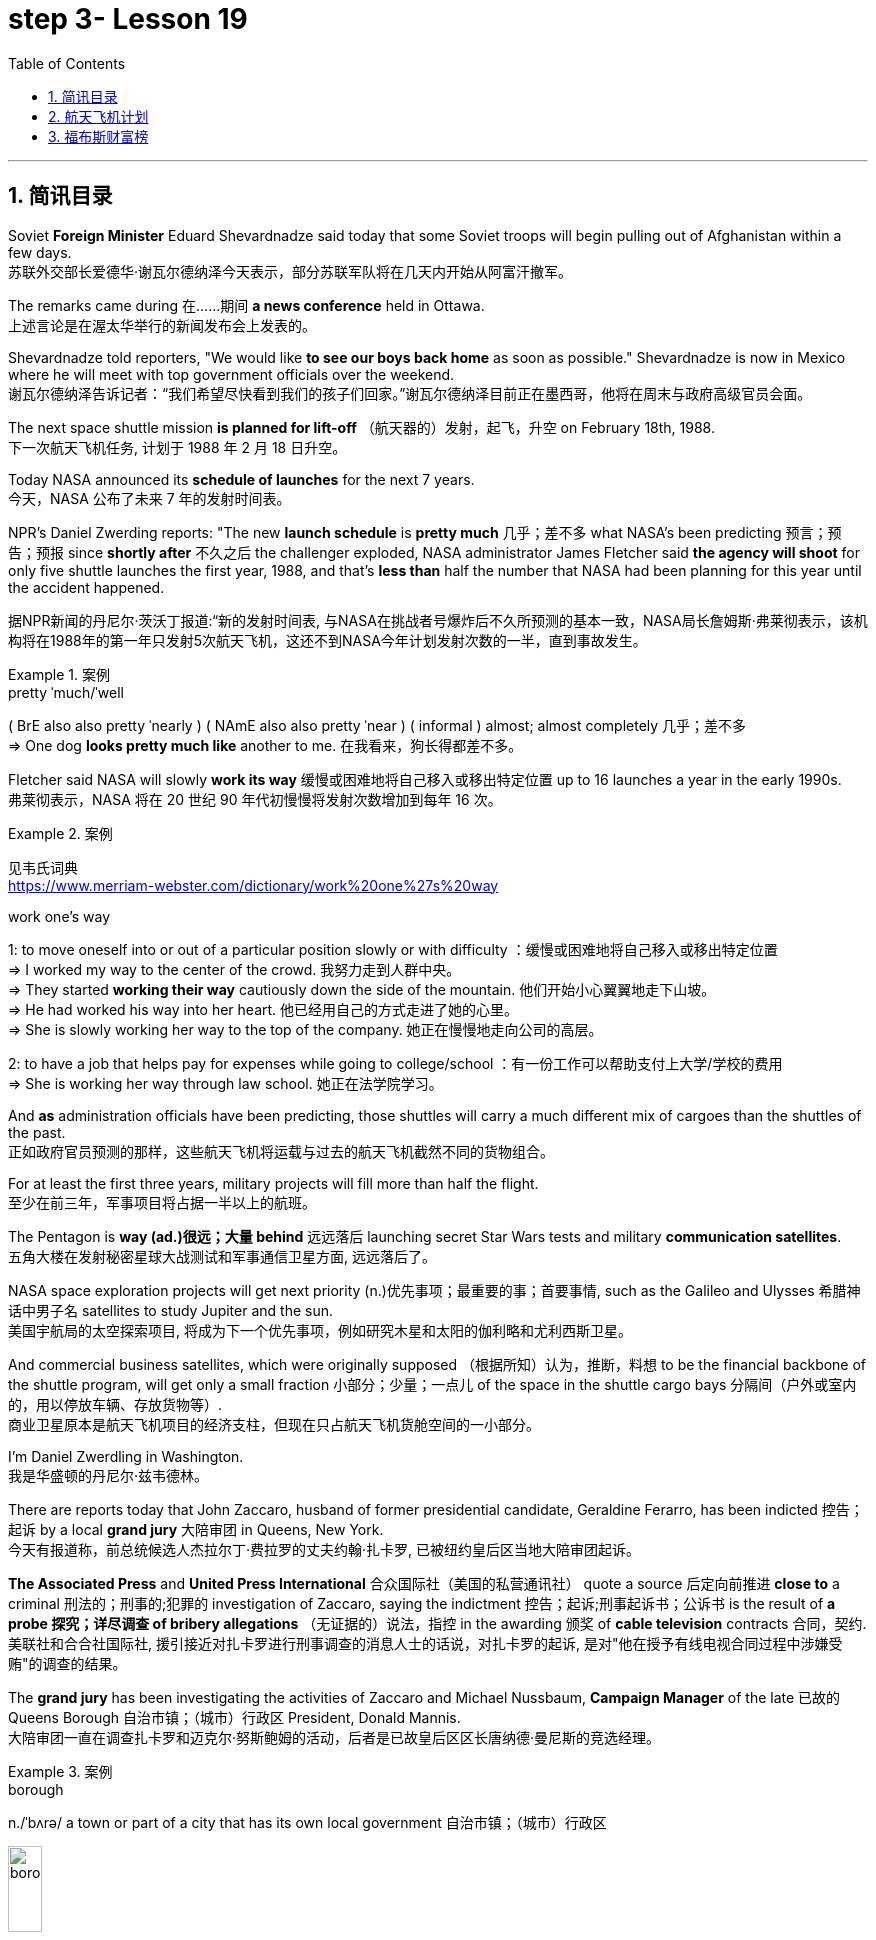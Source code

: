 
= step 3- Lesson 19
:toc: left
:toclevels: 3
:sectnums:
:stylesheet: ../../+ 000 eng选/美国高中历史教材 American History ： From Pre-Columbian to the New Millennium/myAdocCss.css

'''

== 简讯目录

Soviet *Foreign Minister* Eduard Shevardnadze said today that some Soviet troops will begin pulling out of Afghanistan within a few days. +
苏联外交部长爱德华·谢瓦尔德纳泽今天表示，部分苏联军队将在几天内开始从阿富汗撤军。

The remarks came during 在……期间 *a news conference* held in Ottawa. +
上述言论是在渥太华举行的新闻发布会上发表的。

Shevardnadze told reporters, "We would like *to see our boys back home* as soon as possible." Shevardnadze is now in Mexico where he will meet with top government officials over the weekend. +
谢瓦尔德纳泽告诉记者：“我们希望尽快看到我们的孩子们回家。”谢瓦尔德纳泽目前正在墨西哥，他将在周末与政府高级官员会面。

The next space shuttle mission *is planned for lift-off* （航天器的）发射，起飞，升空 on February 18th, 1988. +
下一次航天飞机任务, 计划于 1988 年 2 月 18 日升空。

Today NASA announced its *schedule of launches* for the next 7 years. +
今天，NASA 公布了未来 7 年的发射时间表。

NPR's Daniel Zwerding reports: "The new *launch schedule* is *pretty much* 几乎；差不多 what NASA's been predicting 预言；预告；预报 since *shortly after* 不久之后 the challenger exploded, NASA administrator James Fletcher said *the agency will shoot* for only five shuttle launches the first year, 1988, and that's *less than* half the number that NASA had been planning for this year until the accident happened. +

据NPR新闻的丹尼尔·茨沃丁报道:“新的发射时间表, 与NASA在挑战者号爆炸后不久所预测的基本一致，NASA局长詹姆斯·弗莱彻表示，该机构将在1988年的第一年只发射5次航天飞机，这还不到NASA今年计划发射次数的一半，直到事故发生。

.案例
====
.pretty ˈmuch/ˈwell
( BrE also also pretty ˈnearly ) ( NAmE also also pretty ˈnear ) ( informal ) almost; almost completely 几乎；差不多 +
=> One dog *looks pretty much like* another to me. 在我看来，狗长得都差不多。
====

Fletcher said NASA will slowly *work its way* 缓慢或困难地将自己移入或移出特定位置 up to 16 launches a year in the early 1990s. +
弗莱彻表示，NASA 将在 20 世纪 90 年代初慢慢将发射次数增加到每年 16 次。

.案例
====
见韦氏词典 +
https://www.merriam-webster.com/dictionary/work%20one%27s%20way

.work one's way
1: to move oneself into or out of a particular position slowly or with difficulty
：缓慢或困难地将自己移入或移出特定位置 +
=> I worked my way to the center of the crowd. 我努力走到人群中央。 +
=> They started *working their way* cautiously down the side of the mountain. 他们开始小心翼翼地走下山坡。 +
=> He had worked his way into her heart. 他已经用自己的方式走进了她的心里。 +
=> She is slowly working her way to the top of the company. 她正在慢慢地走向公司的高层。 +

2: to have a job that helps pay for expenses while going to college/school
：有一份工作可以帮助支付上大学/学校的费用 +
=> She is working her way through law school. 她正在法学院学习。
====


And *as* administration officials have been predicting, those shuttles will carry a much different mix of cargoes than the shuttles of the past. +
正如政府官员预测的那样，这些航天飞机将运载与过去的航天飞机截然不同的货物组合。

For at least the first three years, military projects will fill more than half the flight. +
至少在前三年，军事项目将占据一半以上的航班。

The Pentagon is *way (ad.)很远；大量 behind* 远远落后 launching secret Star Wars tests and military *communication satellites*.  +
五角大楼在发射秘密星球大战测试和军事通信卫星方面, 远远落后了。

NASA space exploration projects will get next priority (n.)优先事项；最重要的事；首要事情, such as the Galileo and Ulysses 希腊神话中男子名 satellites to study Jupiter and the sun. +
美国宇航局的太空探索项目, 将成为下一个优先事项，例如研究木星和太阳的伽利略和尤利西斯卫星。

And commercial business satellites, which were originally supposed （根据所知）认为，推断，料想 to be the financial backbone of the shuttle program, will get only a small fraction 小部分；少量；一点儿 of the space in the shuttle cargo bays 分隔间（户外或室内的，用以停放车辆、存放货物等）. +
商业卫星原本是航天飞机项目的经济支柱，但现在只占航天飞机货舱空间的一小部分。

I'm Daniel Zwerdling in Washington.  +
我是华盛顿的丹尼尔·兹韦德林。


There are reports today that John Zaccaro, husband of former presidential candidate, Geraldine Ferarro, has been indicted 控告；起诉 by a local *grand jury* 大陪审团 in Queens, New York. +
今天有报道称，前总统候选人杰拉尔丁·费拉罗的丈夫约翰·扎卡罗, 已被纽约皇后区当地大陪审团起诉。

*The Associated Press* and *United Press International* 合众国际社（美国的私营通讯社） quote a source 后定向前推进 *close to* a criminal 刑法的；刑事的;犯罪的 investigation of Zaccaro, saying the indictment 控告；起诉;刑事起诉书；公诉书 is the result of *a probe 探究；详尽调查 of bribery allegations* （无证据的）说法，指控 in the awarding 颁奖 of *cable television* contracts 合同，契约. +
美联社和合合社国际社, 援引接近对扎卡罗进行刑事调查的消息人士的话说，对扎卡罗的起诉, 是对"他在授予有线电视合同过程中涉嫌受贿"的调查的结果。

The *grand jury* has been investigating the activities of Zaccaro and Michael Nussbaum, *Campaign Manager* of the late 已故的 Queens Borough  自治市镇；（城市）行政区 President, Donald Mannis. +
大陪审团一直在调查扎卡罗和迈克尔·努斯鲍姆的活动，后者是已故皇后区区长唐纳德·曼尼斯的竞选经理。

.案例
====
.borough
n./ˈbʌrə/ a town or part of a city that has its own local government 自治市镇；（城市）行政区

image:../img/borough.jpg[,20%]

====

'''

== 航天飞机计划


If you want to watch the next space shuttle take-off, mark your calendar for February 18th, 1988. +
如果您想观看下一次航天飞机的起飞，请将您的日历标记为 1988 年 2 月 18 日。

That is according to NASA's official new 7-year space shuttle schedule announced today. +
这是根据 NASA 今天公布的官方新的 7 年航天飞机时间表得出的。

NPR's Daniel Zwerdling reports: "During the first year, 1988, the agency plans (v.) to launch only 5 shuttles, less than half the number they'd been planning to launch this year until the Challenger accident happened. +
据NPR新闻的丹尼尔·茨沃德林报道:“在1988年的第一年，该机构计划只发射5架航天飞机，不到今年计划发射数量的一半，直到挑战者号事故发生。

In 1989, they'll launch 10 shuttles, and then slowly *work their way* up to 16 flights a year in the early '90s. +
1989 年，他们将发射 10 架航天飞机，然后在 90 年代初慢慢增加到每年 16 架次。

By then, the Agency officials said today, they'll have built the new 4th safer shuttle *although* they don't know yet  （用于否定句和疑问句，谈论尚未发生但可能发生的事） exactly where they'll get the money and they'll start building a permanent space station. +
该机构官员今天表示，到那时，他们将建造第四艘更安全的新航天飞机，尽管他们还不知道具体从哪里获得资金，并且他们将开始建造一个永久性空间站。

.案例
====
.yet
(ad.)used in negative sentences and questions to talk about sth that has not happened but that you expect to happen （用于否定句和疑问句，谈论尚未发生但可能发生的事）
( BrE ) +
=> I *haven't received* a letter from him *yet*. 我还没有收到他的信呢。 +
=> ‘Are you ready?' ‘No, *not yet*.' “你准备好了吗？”“还没有。” +
=> We *have yet to decide* what action to take (= We *have not decided* what action to take) . 我们尚未决定采取何种行动。
====

The new shuttle program looks a lot more sober 未醉;持重的；冷静的 than the previous one did. +
新的航天飞机计划看起来比之前的要清醒得多。

"No," said NASA administrator James Fletcher, "there are no specific plans to send up another teacher or journalist. +
“不，”美国宇航局局长詹姆斯·弗莱彻说，“没有具体计划派出另一名教师或记者。

Until the Challenger exploded, of course, NASA was holding a widely publicized competition to send a reporter into space." +
当然，在挑战者号爆炸之前，美国国家航空航天局(NASA)举办了一场广为人知的竞赛，要求派遣一名记者进入太空。”

"There's a lot of opposition from some quarters （尤指能提供帮助、信息或作出反应的）个人，群体 to flying any so-called civilians in space, but my bias is, that yes, in time 逐渐地；慢慢地;最终；终究, civilians will be flying again back in space, but certainly not in the first year. +
有很多人反对任何所谓的平民在太空飞行，但我的偏见是，是的，随着时间的推移，平民将再次飞回太空，但肯定不是在第一年。

.案例
====
.quarter
[ C] a person or group of people, especially as a source of help, information or a reaction （尤指能提供帮助、信息或作出反应的）个人，群体 +
=> Support for the plan came from *an unexpected quarter*. 支持这一计划的是没料想到的一方。
====

I think we want to *get our act together* first before *we start taking a risk of that sort*. +
我认为，在我们开始承担此类风险之前，我们首先要齐心协力。

And *as* administrative officials have been predicting, the shuttles will carry a *much different* mix of cargoes *than* NASA had been planning until the accident. +
正如行政官员所预测的那样，航天飞机将携带的货物组合, 与事故发生前NASA计划的货物组合, 大不相同。

The military will be much more prominent than ever before. +
军队将比以往任何时候都更加突出。

For at least the first two years, the Pentagon will *fill* more than half the shuttle flights *with* secret Star Wars tests and military communication satellites. +
至少在前两年，五角大楼将在超过一半的航天飞机飞行中, 进行秘密星球大战测试, 和发射军事通信卫星。

NASA space exploration projects *will get next priority*, such as the Hubble Telescope, which will *see* closer *to* the edges of the universe than any telescope in the past. +
美国宇航局的太空探索项目, 将得到下一个优先考虑，例如哈勃望远镜，它将比过去的任何望远镜都更接近宇宙的边缘。

*As for* commercial business satellites, which *were originally supposed to be* the financial backbone of the program, most of them will be bumped 把（某人）掉换到（另一群体或位置）；（从某群体）调出，开除（某人）;（尤指身体部位）碰上，撞上 for lack of space. +
至于商业卫星，原本是该计划的财务支柱，但大多数都将因空间不足而被搁置。

.案例
====
.bump
[ VN+ adv./prep.] to move sb from one group or position to another; to remove sb from a group 把（某人）掉换到（另一群体或位置）；（从某群体）调出，开除（某人） +
=> The airline apologized and *bumped us up to first class*. 航空公司道歉后把我们掉换到头等舱。 +
=> The coach told him *he had been bumped from the crew*. 教练通知他已被调出赛艇队。
====

*Under* President Reagan's *orders*, all commercial space cargo *launched in the US* will eventually have to fly on private industries' own rockets. +
根据里根总统的命令，所有在美国发射的商业太空货物, 最终都必须使用私营企业自己的火箭飞行。

I'm Daniel Zwerdling in Washington."  +
我是华盛顿的 Daniel Zwerdling。

'''

== 福布斯财富榜


Forbes magazine yesterday published its *annual list* of the 400 wealthiest people in America. +
《福布斯》杂志昨天公布了年度美国 400 名最富有的人名单。

`主` Sam Moore Walton, founder of the Wal-Mart Department Store chain  连锁商店 `谓` *heads the list* for the second year *in a row* 连续地 with a total worth of 4.5 billion dollars. +
沃尔玛百货连锁店创始人萨姆·摩尔·沃尔顿（Sam Moore Walton）连续第二年位居榜首，总资产达 45 亿美元。

Other familiar names *on the list* include *chicken producer* Frank Perdue; *fashion designer* Ralph Lauren, and *TV producers* Merv Griffin and Dick Clark, each worth (v.) more than the minimum $180,000,000 *needed* to get on the list. +
名单上其他熟悉的名字包括, 鸡肉生产商弗兰克·珀杜 (Frank Perdue)；时装设计师拉尔夫·劳伦 (Ralph Lauren)、电视制片人梅尔夫·格里芬 (Merv Griffin) 和迪克·克拉克 (Dick Clark) 的身价, 都超过了上榜所需的最低 1.8 亿美元。

*That minimum figure* was up from 150,000,000 last year. Also *the number of billionaires* jumped from 14 to 26. +
这一最低数字高于去年的 1.5 亿。亿万富翁的数量也从 14 人跃升至 26 人。

We asked Forbes' Editor Harry Seneker to help us interpret those figures. +
我们请《福布斯》编辑 Harry Seneker 帮助我们解读这些数据。

"Well, *it shows that* the rich do get richer, and *it also shows that* we've been doing a little more of our homework each year. +
“嗯，这表明富人确实变得更富，也表明我们每年都做了更多的功课。

It's quite a lot of work *to refine 改进；改善；使精练 your estimates of* what people's assets are worth /when they are not very eager to co-operate with you. +
当人们不太愿意与你合作时，要完善你对他们资产价值的估计, 需要做大量的工作。

And each year *we get a little better*. Each year *we find a few new ones* that we'd missed before." +
每年我们都会变得更好一点。每年我们都会发现一些以前错过的新内容。”

"And some people are *left (v.) off 不把…列入；不包括；不含 this list* because they don't co-operate, Malcolm Forbes, for one."  +
“有些人被排除在这个名单之外, 是因为他们不合作，马尔科姆·福布斯就是其中之一。”

.案例
====
.leave sb/sth off (sth)
to not include sb/sth on a list, etc. 不把…列入；不包括；不含 +
=> You've *left off* a zero. 你漏掉了一个零。 +
=> We left him off the list. 我们未把他列入名单。
====

"Oh no, he's in there. *It's just that* we wouldn't *for the life of （即使）以某人的生命（为代价）也… us*, say exactly where." +
“哦，不，他在里面。只是我们无论如何也不会说出确切的地点。”

.案例
====
.for the life of me 的原形是 for the life of me，意思是“（即使）以某人的生命（为代价）也（不）……”。用白话解释，就是“打死某人也（不）..., 怎么也（不）...“。 +
除了最常用的 for the life of me，还有 for the life of you/him/her 等等。

- *I can't for the life of me understand* why everybody is calling this “art”. 我怎么也想不通为什么大家都说这是“艺术”.
- *If you can't for the life of you remember* how to spell ‘refrigerator”, use “fridge” instead. 如果你死活也记不住refrigerator的拼法，改用fridge好了.

与 *can't for the life of one do something* 类似的说法还有 *can't do something to save oneself*。在这个上，又衍生出了一个比较滑稽的短语：*can't do something to save the world*。这两种说, 法翻译成"根本不会做某事" 比 "怎么也不会做某事" 更自然一些。

- *She can't cook to save herself*! 根本不懂得烹饪！
- I totally agree! *She can't sing to save the world*!  完全同意！她根本不会唱歌！
====

"You started this list about 5 years ago. Why did it start? Why do you continue to do it?" +
“你大约 5 年前开始列出这个清单。为什么开始呢？你为什么还要继续这样做？”


"Why? Well, it started … *the short answer* for why it started *is that* Malcolm Forbes *thought that* people would be *interested in* it /and *insisted on* us doing it and doing it right."  +
 “为什么？嗯，它开始了……对于它开始的原因的简短回答是，马尔科姆·福布斯认为人们会对它感兴趣，并坚持要求我们这样做，并且做得正确。”

"But he didn't want to cooperate himself." +
 “但他自己不想合作。”

"Well, you *run into certain problems* with the IRS and *inheritance 继承物（如金钱、财产等）；遗产继承 taxes* if you *put* a number *on* yourself. You want to negotiate that figure, or your heirs 继承人；后嗣 do." +
“好吧，如果你给自己加上一个数字，你会遇到国税局和遗产税的某些问题。你想要协商这个数字，或者你的继承人想要协商。”

.案例
====
.IRS
Internal Revenue Service 国内税务署； 国税局 +
image:../img/IRS.jpg[,20%]
====

"*Is there any commonality 共同点; 共同之处; 共性 to* how these people have achieved such wealth? Did they earn it the old-fashioned way?"  +
 “这些人如何获得如此财富, 有什么共同点吗？他们是用老式的方式赚来的吗？”

"Well, at some point, everybody, every fortune *had to be earned the old-fashioned way*. +
 “嗯，在某个时刻，每个人、每一份财富, 都必须用老式的方式来赚取。

And the old-fashioned way is, you *set up a business* that can be multiplied （使）繁殖，增殖 indefinitely  无限期地 *beyond* the limitations of *your own personal efforts*. +
老式的方式是，你建立了一家可以无限倍增的企业，能超越你个人努力的限制。

It can be an oil business, *like* John D. Rockefeller *did* with the Standard Oil Trust. It could be, you know, an organization that can produce *dozens of game shows* like Merv Griffin." +
它可以是石油业务，就像约翰·D.洛克菲勒对标准石油信托公司, 就是这么做的。你知道，它可能是一个可以制作几十个像梅尔夫·格里芬那样的游戏节目的组织。

"But of most of them that are on the list, say, this year, are they new to the list, new wealth, or is this mostly inherited fortunes?" +
但今年上榜的大多数人，他们是新上榜的，是新财富，还是大多是继承来的财富?

"There's a mix of both. You know, the new arrivals are mostly new wealth. Every *once in a while* 偶尔，有时，间或, we find *a branch of an old family* that we really should have included. And this year we found a few Melons 甜瓜；瓜 out there in Pittsburgh." +
“两者兼而有之。新来的大多是新富。每隔一段时间，我们就会发现一个古老家族的分支，我们真的应该把它包括在内。今年我们在匹兹堡发现了一些瓜。”


"Who's the youngest on the list this year?" +
“今年名单上最年轻的是谁？”

"One of those. His name is Michael Carrier. But, you know, he goes back to the Melons on his mother's side."  +
“其中一个。他的名字叫迈克尔·开利。但是，你知道，他回到了他母亲那一边。”

"And he is how old?" "He's twenty-five."  +
 “他多大了？” “他二十五岁了。”

"And how much is he worth?"  +
 “他值多少身价？”

"*On the order 阶级；等级；阶层 of* a couple of *hundred million* dollars. You should understand *with people like the Melons*, *it is enormously hard* to get a sense of just how much is out there. We think *we're being conservative 保守的；守旧的 with that figure*." +
“大约几亿美元。你应该明白，像瓜们这样的人，想要了解到底有多少是非常困难的。我们认为这个数字过于保守了。”

"What about the oldest? Who's the oldest on the list?"  +
“那最年长的呢？名单上最年长的是谁？”

"The oldest is a lady named Dorothy Stimson Bullit. And she's known (a.)知名的；出了名的；已知的 out in the Washington State. She has some *radio stations* and *real estate* out there. The lady is ninety-four."
“最年长的是一位名叫多萝西·史汀生·布利特 (Dorothy Stimson Bullit) 的女士。她在华盛顿州很有名。她在那里有一些广播电台和房地产。这位女士九十四岁了。”

"Do you get *any mail response* from this? People *write in*  (给某组织) 发函 and have comments about it?"  +
“你收到邮件回复了吗？人们写信并对此发表评论？”


"We get people *writing in saying*, 'Gee, you missed so-and-so 某某 (泛指一件事).' Once in a while, we get somebody who *writes in* and says, 'You missed me.' He's usually exaggerating 夸大的；夸张的." +
Harry Seneker, Senior Editor of Forbes magazine. +

“我们收到人们写信说，‘哎呀，你错过了某某。'偶尔，我们会收到有人写信说：“你想念我。”他通常很夸张。” +
哈里·塞内克，《福布斯》杂志高级编辑。


'''
